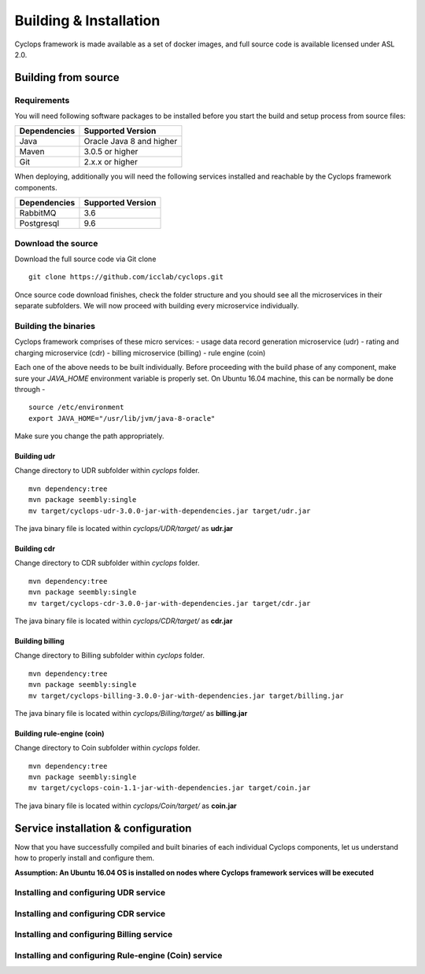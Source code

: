 =======================
Building & Installation
=======================

Cyclops framework is made available as a set of docker images, and full source 
code is available licensed under ASL 2.0.

Building from source
====================

Requirements
------------
You will need following software packages to be installed before you start the 
build and setup process from source files:

+-----------------+--------------------------------+
| Dependencies    | Supported Version              |
+=================+================================+
| Java            | Oracle Java 8 and higher       |
+-----------------+--------------------------------+
| Maven           | 3.0.5 or higher                |
+-----------------+--------------------------------+
| Git             | 2.x.x or higher                |
+-----------------+--------------------------------+

When deploying, additionally you will need the following services installed 
and reachable by the Cyclops framework components.

+-----------------+--------------------------------+
| Dependencies    | Supported Version              |
+=================+================================+
| RabbitMQ        | 3.6                            |
+-----------------+--------------------------------+
| Postgresql      | 9.6                            |
+-----------------+--------------------------------+

Download the source
-------------------
Download the full source code via Git clone
::

  git clone https://github.com/icclab/cyclops.git

Once source code download finishes, check the folder structure and you should 
see all the microservices in their separate subfolders. We will now proceed 
with building every microservice individually.

Building the binaries
---------------------
Cyclops framework comprises of these micro services:
- usage data record generation microservice (udr)
- rating and charging microservice (cdr)
- billing microservice (billing)
- rule engine (coin)

Each one of the above needs to be built individually. Before proceeding with 
the build phase of any component, make sure your *JAVA_HOME* environment 
variable is properly set. On Ubuntu 16.04 machine, this can be normally be 
done through -

::

  source /etc/environment
  export JAVA_HOME="/usr/lib/jvm/java-8-oracle"

Make sure you change the path appropriately.

Building udr
^^^^^^^^^^^^
Change directory to UDR subfolder within *cyclops* folder.
::

  mvn dependency:tree
  mvn package seembly:single
  mv target/cyclops-udr-3.0.0-jar-with-dependencies.jar target/udr.jar

The java binary file is located within *cyclops/UDR/target/* as **udr.jar**

Building cdr
^^^^^^^^^^^^
Change directory to CDR subfolder within *cyclops* folder.
::

  mvn dependency:tree
  mvn package seembly:single
  mv target/cyclops-cdr-3.0.0-jar-with-dependencies.jar target/cdr.jar

The java binary file is located within *cyclops/CDR/target/* as **cdr.jar**

Building billing
^^^^^^^^^^^^^^^^
Change directory to Billing subfolder within *cyclops* folder.
::

  mvn dependency:tree
  mvn package seembly:single
  mv target/cyclops-billing-3.0.0-jar-with-dependencies.jar target/billing.jar

The java binary file is located within *cyclops/Billing/target/* as 
**billing.jar**

Building rule-engine (coin)
^^^^^^^^^^^^^^^^^^^^^^^^^^^
Change directory to Coin subfolder within *cyclops* folder.
::

  mvn dependency:tree
  mvn package seembly:single
  mv target/cyclops-coin-1.1-jar-with-dependencies.jar target/coin.jar

The java binary file is located within *cyclops/Coin/target/* as **coin.jar**

Service installation & configuration
====================================
Now that you have successfully compiled and built binaries of each individual 
Cyclops components, let us understand how to properly install and configure 
them.

**Assumption: An Ubuntu 16.04 OS is installed on nodes where Cyclops framework services will be executed**

Installing and configuring UDR service
--------------------------------------

Installing and configuring CDR service
--------------------------------------

Installing and configuring Billing service
------------------------------------------

Installing and configuring Rule-engine (Coin) service
-----------------------------------------------------




